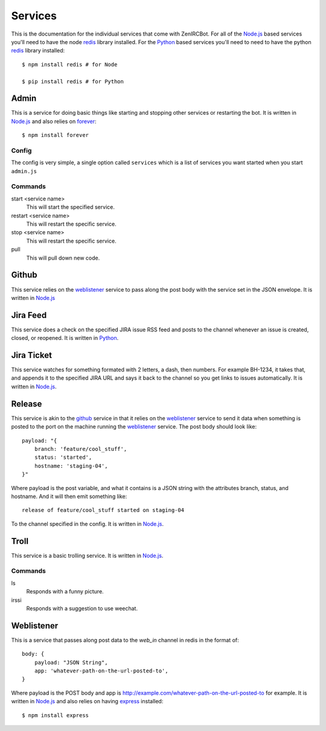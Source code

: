 Services
========

This is the documentation for the individual services that come with
ZenIRCBot. For all of the `Node.js`_ based services you'll need to
have the node `redis`_ library installed. For the `Python`_ based
services you'll need to need to have the python `redis`_ library
installed::

    $ npm install redis # for Node

    $ pip install redis # for Python


Admin
-----

.. _admin:

This is a service for doing basic things like starting and stopping
other services or restarting the bot. It is written in `Node.js`_ and
also relies on `forever`_::

    $ npm install forever

Config
~~~~~~

The config is very simple, a single option called ``services`` which
is a list of services you want started when you start ``admin.js``

Commands
~~~~~~~~
start <service name>
    This will start the specified service.

restart <service name>
    This will restart the specific service.

stop <service name>
    This will restart the specific service.

pull
    This will pull down new code.

Github
------

.. _github:

This service relies on the weblistener_ service to pass along the post
body with the service set in the JSON envelope. It is written in `Node.js`_

Jira Feed
---------

.. _jira_feed:

This service does a check on the specified JIRA issue RSS feed and
posts to the channel whenever an issue is created, closed, or
reopened. It is written in `Python`_.

Jira Ticket
-----------

.. _jira_ticket:

This service watches for something formated with 2 letters, a dash,
then numbers. For example BH-1234, it takes that, and appends it to
the specified JIRA URL and says it back to the channel so you get
links to issues automatically. It is written in `Node.js`_.

Release
-------

.. _release:

This service is akin to the github_ service in that it relies on the
weblistener_ service to send it data when something is posted to the
port on the machine running the weblistener_ service. The post body
should look like::


    payload: "{
        branch: 'feature/cool_stuff',
        status: 'started',
        hostname: 'staging-04',
    }"

Where payload is the post variable, and what it contains is a JSON
string with the attributes branch, status, and hostname. And it will
then emit something like::

    release of feature/cool_stuff started on staging-04

To the channel specified in the config. It is written in `Node.js`_.

Troll
-----

.. _troll:

This service is a basic trolling service. It is written in `Node.js`_.

Commands
~~~~~~~~

ls
    Responds with a funny picture.
irssi
    Responds with a suggestion to use weechat.

Weblistener
-----------

.. _weblistener:

This is a service that passes along post data to the `web_in` channel in
redis in the format of::

    body: {
        payload: "JSON String",
        app: 'whatever-path-on-the-url-posted-to',
    }

Where payload is the POST body and app is
http://example.com/whatever-path-on-the-url-posted-to for example. It
is written in `Node.js`_ and also relies on having `express`_
installed::

    $ npm install express

.. _`Node.js`: http://nodejs.com/
.. _`Python`: http://python.org/
.. _`redis`: http://redis.io/
.. _`forever`: https://github.com/nodejitsu/forever
.. _`express`: http://expressjs.com/
